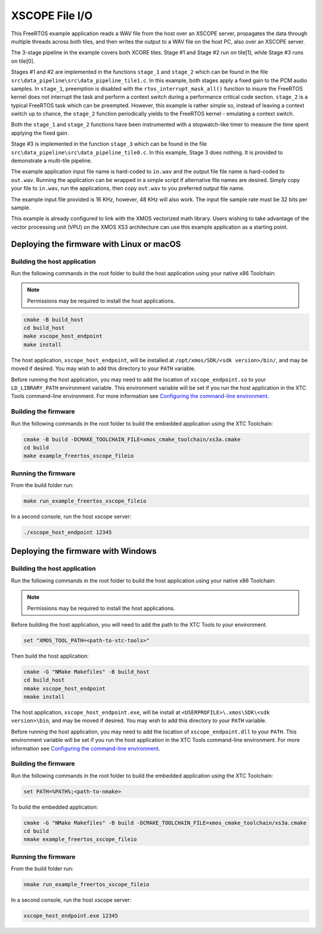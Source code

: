 ###############
XSCOPE File I/O
###############

This FreeRTOS example application reads a WAV file from the host over an XSCOPE server, propagates the data through multiple threads across both tiles, and then writes the output to a WAV file on the host PC, also over an XSCOPE server.

.. image:: images/xscope_fileio_functional_diagram.png
    :align: left

The 3-stage pipeline in the example covers both XCORE tiles. Stage #1 and Stage #2 run on tile[1], while Stage #3 runs on tile[0].

Stages #1 and #2 are implemented in the functions ``stage_1`` and ``stage_2`` which can be found in the file ``src\data_pipeline\src\data_pipeline_tile1.c``.  In this example, both stages apply a fixed gain to the PCM audio samples.  In ``stage_1``, preemption is disabled with the ``rtos_interrupt_mask_all()`` function to insure the FreeRTOS kernel does not interrupt the task and perform a context switch during a performance critical code section.  ``stage_2`` is a typical FreeRTOS task which can be preempted.  However, this example is rather simple so, instead of leaving a context switch up to chance, the ``stage_2`` function periodically yields to the FreeRTOS kernel - emulating a context switch.

Both the ``stage_1`` and ``stage_2`` functions have been instrumented with a stopwatch-like timer to measure the time spent applying the fixed gain.  

Stage #3 is implemented in the function ``stage_3`` which can be found in the file ``src\data_pipeline\src\data_pipeline_tile0.c``.  In this example, Stage 3 does nothing.  It is provided to demonstrate a multi-tile pipeline.  

The example application input file name is hard-coded to ``in.wav`` and the output file file name is hard-coded to ``out.wav``.  Running the application can be wrapped in a simple script if alternative file names are desired.  Simply copy your file to ``in.wav``, run the applications, then copy ``out.wav`` to you preferred output file name.

The example input file provided is 16 KHz, however, 48 KHz will also work.  The input file sample rate must be 32 bits per sample. 

This example is already configured to link with the XMOS vectorized math library.  Users wishing to take advantage of the vector processing unit (VPU) on the XMOS XS3 architecture can use this example application as a starting point.

******************************************
Deploying the firmware with Linux or macOS
******************************************

=============================
Building the host application
=============================

Run the following commands in the root folder to build the host application using your native x86 Toolchain:

.. note::
    
    Permissions may be required to install the host applications.

.. code-block:: console

    cmake -B build_host
    cd build_host
    make xscope_host_endpoint
    make install

The host application, ``xscope_host_endpoint``, will be installed at ``/opt/xmos/SDK/<sdk version>/bin/``, and may be moved if desired.  You may wish to add this directory to your ``PATH`` variable.

Before running the host application, you may need to add the location of ``xscope_endpoint.so`` to your ``LD_LIBRARY_PATH`` environment variable.  This environment variable will be set if you run the host application in the XTC Tools command-line environment.  For more information see `Configuring the command-line environment <https://www.xmos.ai/documentation/XM-014363-PC-LATEST/html/tools-guide/install-configure/getting-started.html>`__.

=====================
Building the firmware
=====================

Run the following commands in the root folder to build the embedded application using the XTC Toolchain:

.. code-block:: console

    cmake -B build -DCMAKE_TOOLCHAIN_FILE=xmos_cmake_toolchain/xs3a.cmake
    cd build
    make example_freertos_xscope_fileio

====================
Running the firmware
====================

From the build folder run:

.. code-block:: console

    make run_example_freertos_xscope_fileio

In a second console, run the host xscope server:

.. code-block:: console

    ./xscope_host_endpoint 12345

***********************************
Deploying the firmware with Windows
***********************************

=============================
Building the host application
=============================

Run the following commands in the root folder to build the host application using your native x86 Toolchain:

.. note::
    
    Permissions may be required to install the host applications.

Before building the host application, you will need to add the path to the XTC Tools to your environment.

.. code-block:: console

    set "XMOS_TOOL_PATH=<path-to-xtc-tools>"

Then build the host application:

.. code-block:: console

    cmake -G "NMake Makefiles" -B build_host
    cd build_host
    nmake xscope_host_endpoint
    nmake install

The host application, ``xscope_host_endpoint.exe``, will be install at ``<USERPROFILE>\.xmos\SDK\<sdk version>\bin``, and may be moved if desired.  You may wish to add this directory to your ``PATH`` variable.

Before running the host application, you may need to add the location of ``xscope_endpoint.dll`` to your ``PATH``. This environment variable will be set if you run the host application in the XTC Tools command-line environment.  For more information see `Configuring the command-line environment <https://www.xmos.ai/documentation/XM-014363-PC-LATEST/html/tools-guide/install-configure/getting-started.html>`__.

=====================
Building the firmware
=====================

Run the following commands in the root folder to build the embedded application using the XTC Toolchain:

.. code-block:: console

    set PATH=%PATH%;<path-to-nmake>

To build the embedded application:

.. code-block:: console

    cmake -G "NMake Makefiles" -B build -DCMAKE_TOOLCHAIN_FILE=xmos_cmake_toolchain/xs3a.cmake
    cd build
    nmake example_freertos_xscope_fileio

====================
Running the firmware
====================

From the build folder run:

.. code-block:: console

    nmake run_example_freertos_xscope_fileio

In a second console, run the host xscope server:

.. code-block:: console

    xscope_host_endpoint.exe 12345
    